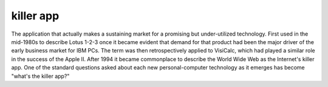 .. _killer-app:

============================================================
killer app
============================================================

The application that actually makes a sustaining market for a promising but under-utilized technology.
First used in the mid-1980s to describe Lotus 1-2-3 once it became evident that demand for that product had been the major driver of the early business market for IBM PCs.
The term was then retrospectively applied to VisiCalc, which had played a similar role in the success of the Apple II.
After 1994 it became commonplace to describe the World Wide Web as the Internet's killer app.
One of the standard questions asked about each new personal-computer technology as it emerges has become "what's the killer app?"


